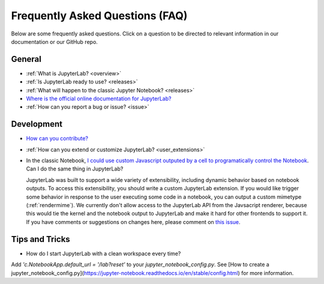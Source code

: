 Frequently Asked Questions (FAQ)
================================

Below are some frequently asked questions. Click on a question to be directed to
relevant information in our documentation or our GitHub repo.

General
-------

-  :ref:`What is JupyterLab? <overview>`
-  :ref:`Is JupyterLab ready to use? <releases>`
-  :ref:`What will happen to the classic Jupyter Notebook? <releases>`
-  `Where is the official online documentation for
   JupyterLab? <https://jupyterlab.readthedocs.io>`__
-  :ref:`How can you report a bug or issue? <issue>`


Development
-----------

  
-  `How can you
   contribute? <https://github.com/jupyterlab/jupyterlab/blob/master/CONTRIBUTING.md>`__
-  :ref:`How can you extend or customize JupyterLab? <user_extensions>`
-  In the classic Notebook, `I could use custom Javascript outputed by a cell to programatically
   control the Notebook <https://stackoverflow.com/a/32769976/907060>`__. Can I do the same thing in JupyterLab?

   JupyterLab was built to support a wide variety of extensibility, including dynamic behavior based on notebook
   outputs. To access this extensibility, you should write a custom JupyterLab extension. If you would
   like trigger some behavior in response to the user executing some code in a notebook, you can output a custom
   mimetype (:ref:`rendermime`). We currently don't allow access to the JupyterLab
   API from the Javsacript renderer, because this would tie the kernel and the notebook output to JupyterLab
   and make it hard for other frontends to support it. 
   If you have comments or suggestions on changes here, please comment on `this issue <https://github.com/jupyterlab/jupyterlab/issues/4623>`__.


Tips and Tricks
---------------

- How do I start JupyterLab with a clean workspace every time?

Add `'c.NotebookApp.default_url = '/lab?reset'` to your `jupyter_notebook_config.py`. See [How to create a jupyter_notebook_config.py](https://jupyter-notebook.readthedocs.io/en/stable/config.html) for more information.

